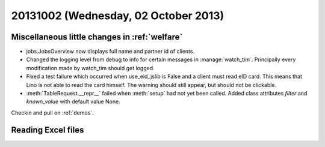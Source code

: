 =====================================
20131002 (Wednesday, 02 October 2013)
=====================================

Miscellaneous little changes in :ref:`welfare`
----------------------------------------------

- jobs.JobsOverview now displays full name and partner id of clients.

- Changed the logging level from debug to info for certain messages in 
  :manage:`watch_tim`. Principally every modification made by watch_tim 
  should get logged.


- Fixed a test failure which occurred when use_eid_jslib is False 
  and a client must read eID card. This means that Lino is not able to 
  read the card himself. The warning should still appear, but should not 
  be clickable.

- :meth:`TableRequest.__repr__` failed when :meth:`setup` had not yet 
  been called. Added class attributes `filter` and `known_value` with 
  default value None.


Checkin and pull on :ref:`demos`.




Reading Excel files
-------------------


.. includeliteral:: 1002.py
